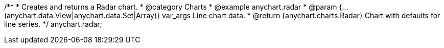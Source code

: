 /**
 * Creates and returns a Radar chart.
 * @category Charts
 * @example anychart.radar
 * @param {...(anychart.data.View|anychart.data.Set|Array)} var_args Line chart data.
 * @return {anychart.charts.Radar} Chart with defaults for line series.
 */
anychart.radar;

